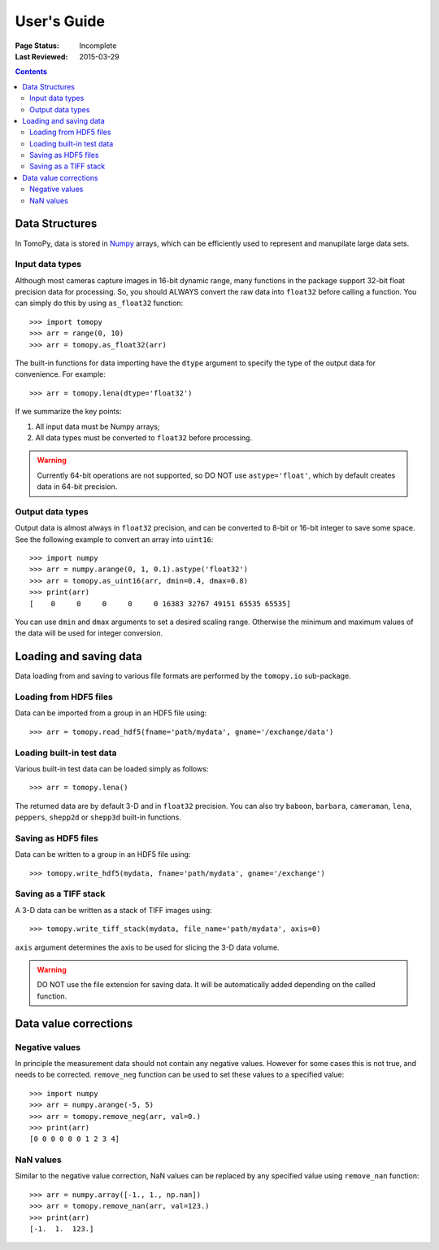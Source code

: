 ============
User's Guide
============

:Page Status: Incomplete
:Last Reviewed: 2015-03-29


.. contents:: Contents
   :local:


Data Structures
===============

In TomoPy, data is stored in 
`Numpy <http://docs.scipy.org/doc/numpy/user/>`_ arrays, which can be
efficiently used to represent and manupilate large data sets.

Input data types
----------------

Although most cameras capture images in 16-bit dynamic range, many 
functions in the package support 32-bit float precision data for 
processing. So, you should ALWAYS convert the raw data into 
``float32`` before calling a function. You can simply do this by
using ``as_float32`` function::

    >>> import tomopy
    >>> arr = range(0, 10)
    >>> arr = tomopy.as_float32(arr)

The built-in functions for data importing have the ``dtype`` argument
to specify the type of the output data for convenience. For example::

    >>> arr = tomopy.lena(dtype='float32')

If we summarize the key points::

1. All input data must be Numpy arrays;

2. All data types must be converted to ``float32`` before processing.

.. warning:: Currently 64-bit operations are not supported, so DO NOT 
    use ``astype='float'``, which by default creates data in 64-bit 
    precision.

Output data types
-----------------

Output data is almost always in ``float32`` precision, and can be 
converted to 8-bit or 16-bit integer to save some space. See the 
following example to convert an array into ``uint16``::

    >>> import numpy
    >>> arr = numpy.arange(0, 1, 0.1).astype('float32')
    >>> arr = tomopy.as_uint16(arr, dmin=0.4, dmax=0.8)
    >>> print(arr)
    [    0     0     0     0     0 16383 32767 49151 65535 65535]

You can use ``dmin`` and ``dmax`` arguments to set a desired scaling 
range. Otherwise the minimum and maximum values of the data will be 
used for integer conversion.


Loading and saving data
=======================

Data loading from and saving to various file formats are performed 
by the ``tomopy.io`` sub-package.

Loading from HDF5 files
-----------------------
Data can be imported from a group in an HDF5 file using::

    >>> arr = tomopy.read_hdf5(fname='path/mydata', gname='/exchange/data')

Loading built-in test data
--------------------------
Various built-in test data can be loaded simply as follows::

    >>> arr = tomopy.lena()

The returned data are by default 3-D and in ``float32`` precision. You 
can also try ``baboon``, ``barbara``, ``cameraman``, ``lena``, ``peppers``, 
``shepp2d`` or ``shepp3d`` built-in functions.

Saving as HDF5 files
---------------------
Data can be written to a group in an HDF5 file using::

    >>> tomopy.write_hdf5(mydata, fname='path/mydata', gname='/exchange')

Saving as a TIFF stack
----------------------
A 3-D data can be written as a stack of TIFF images using::

    >>> tomopy.write_tiff_stack(mydata, file_name='path/mydata', axis=0)

``axis`` argument determines the axis to be used for slicing the 3-D data
volume.

.. warning:: DO NOT use the file extension for saving data. It will be 
   automatically added depending on the called function. 


Data value corrections
======================

Negative values
---------------
In principle the measurement data should not contain any negative
values. However for some cases this is not true, and needs to 
be corrected. ``remove_neg`` function can be used to set 
these values to a specified value::

    >>> import numpy
    >>> arr = numpy.arange(-5, 5)
    >>> arr = tomopy.remove_neg(arr, val=0.)
    >>> print(arr)
    [0 0 0 0 0 0 1 2 3 4]

NaN values
----------
Similar to the negative value correction, NaN values can be replaced 
by any specified value using ``remove_nan`` function::

    >>> arr = numpy.array([-1., 1., np.nan])
    >>> arr = tomopy.remove_nan(arr, val=123.)
    >>> print(arr)
    [-1.  1.  123.]
